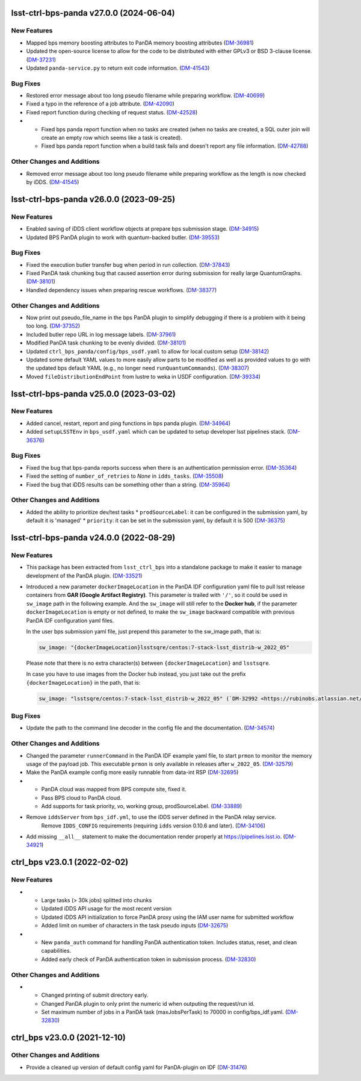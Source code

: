 lsst-ctrl-bps-panda v27.0.0 (2024-06-04)
========================================

New Features
------------

- Mapped bps memory boosting attributes to PanDA memory boosting attributes (`DM-36981 <https://rubinobs.atlassian.net/browse/DM-36981>`_)
- Updated the open-source license to allow for the code to be distributed with either GPLv3 or BSD 3-clause license. (`DM-37231 <https://rubinobs.atlassian.net/browse/DM-37231>`_)
- Updated ``panda-service.py`` to return exit code information. (`DM-41543 <https://rubinobs.atlassian.net/browse/DM-41543>`_)


Bug Fixes
---------

- Restored error message about too long pseudo filename while preparing workflow. (`DM-40699 <https://rubinobs.atlassian.net/browse/DM-40699>`_)
- Fixed a typo in the reference of a job attribute. (`DM-42090 <https://rubinobs.atlassian.net/browse/DM-42090>`_)
- Fixed report function during checking of request status. (`DM-42528 <https://rubinobs.atlassian.net/browse/DM-42528>`_)
- * Fixed bps panda report function when no tasks are created (when no tasks are created, a SQL outer join will create an empty row which seems like a task is created).
  * Fixed bps panda report function when a build task fails and doesn't report any file information. (`DM-42788 <https://rubinobs.atlassian.net/browse/DM-42788>`_)


Other Changes and Additions
---------------------------

- Removed error message about too long pseudo filename while preparing workflow as the length is now checked by iDDS. (`DM-41545 <https://rubinobs.atlassian.net/browse/DM-41545>`_)


lsst-ctrl-bps-panda v26.0.0 (2023-09-25)
========================================

New Features
------------

- Enabled saving of iDDS client workflow objects at prepare bps submission stage. (`DM-34915 <https://rubinobs.atlassian.net/browse/DM-34915>`_)
- Updated BPS PanDA plugin to work with quantum-backed butler. (`DM-39553 <https://rubinobs.atlassian.net/browse/DM-39553>`_)


Bug Fixes
---------

- Fixed the execution butler transfer bug when period in run collection. (`DM-37843 <https://rubinobs.atlassian.net/browse/DM-37843>`_)
- Fixed PanDA task chunking bug that caused assertion error during submission for really large QuantumGraphs. (`DM-38101 <https://rubinobs.atlassian.net/browse/DM-38101>`_)
- Handled dependency issues when preparing rescue workflows. (`DM-38377 <https://rubinobs.atlassian.net/browse/DM-38377>`_)


Other Changes and Additions
---------------------------

- Now print out pseudo_file_name in the bps PanDA plugin to simplify debugging if there is a problem with it being too long. (`DM-37352 <https://rubinobs.atlassian.net/browse/DM-37352>`_)
- Included butler repo URL in log message labels. (`DM-37961 <https://rubinobs.atlassian.net/browse/DM-37961>`_)
- Modified PanDA task chunking to be evenly divided. (`DM-38101 <https://rubinobs.atlassian.net/browse/DM-38101>`_)
- Updated ``ctrl_bps_panda/config/bps_usdf.yaml`` to allow for local custom setup (`DM-38142 <https://rubinobs.atlassian.net/browse/DM-38142>`_)
- Updated some default YAML values to more easily allow parts to be
  modified as well as provided values to go with the updated bps
  default YAML (e.g., no longer need ``runQuantumCommands``). (`DM-38307 <https://rubinobs.atlassian.net/browse/DM-38307>`_)
- Moved ``fileDistributionEndPoint`` from lustre to weka in USDF configuration. (`DM-39334 <https://rubinobs.atlassian.net/browse/DM-39334>`_)


lsst-ctrl-bps-panda v25.0.0 (2023-03-02)
========================================

New Features
------------

- Added cancel, restart, report and ping functions in bps panda plugin. (`DM-34964 <https://rubinobs.atlassian.net/browse/DM-34964>`_)
- Added ``setupLSSTEnv`` in ``bps_usdf.yaml`` which can be updated to setup developer lsst pipelines stack. (`DM-36376 <https://rubinobs.atlassian.net/browse/DM-36376>`_)


Bug Fixes
---------

- Fixed the bug that bps-panda reports success when there is an authentication permission error. (`DM-35364 <https://rubinobs.atlassian.net/browse/DM-35364>`_)
- Fixed the setting of ``number_of_retries`` to `None` in ``idds_tasks``. (`DM-35508 <https://rubinobs.atlassian.net/browse/DM-35508>`_)
- Fixed the bug that iDDS results can be something other than a string. (`DM-35964 <https://rubinobs.atlassian.net/browse/DM-35964>`_)


Other Changes and Additions
---------------------------

- Added the ability to prioritize dev/test tasks
  * ``prodSourceLabel``: it can be configured in the submission yaml, by default it is 'managed'
  * ``priority``: it can be set in the submission yaml, by default it is 500 (`DM-36375 <https://rubinobs.atlassian.net/browse/DM-36375>`_)


lsst-ctrl-bps-panda v24.0.0 (2022-08-29)
========================================

New Features
------------

- This package has been extracted from ``lsst_ctrl_bps`` into a standalone package to make it easier to manage development of the PanDA plugin.
  (`DM-33521 <https://rubinobs.atlassian.net/browse/DM-33521>`_)
- Introduced a new parameter ``dockerImageLocation`` in the PanDA IDF configuration yaml file to pull lsst release containers from **GAR (Google Artifact Registry)**. This parameter is trailed with ``'/'``, so it could be used in ``sw_image`` path in the following example. And the ``sw_image`` will still refer to the **Docker hub**, if the parameter ``dockerImageLocation`` is empty or not defined, to make the ``sw_image`` backward compatible with previous PanDA IDF configuration yaml files.

  In the user bps submission yaml file, just prepend this parameter to the sw_image path, that is:

  .. code-block:: YAML

     sw_image: "{dockerImageLocation}lsstsqre/centos:7-stack-lsst_distrib-w_2022_05"

  Please note that there is no extra character(s) between ``{dockerImageLocation}`` and ``lsstsqre``.

  In case you have to use images from the Docker hub instead, you just take out the prefix ``{dockerImageLocation}`` in the path, that is:

  .. code-block:: YAML

     sw_image: "lsstsqre/centos:7-stack-lsst_distrib-w_2022_05" (`DM-32992 <https://rubinobs.atlassian.net/browse/DM-32992>`_)

Bug Fixes
---------

- Update the path to the command line decoder in the config file and the documentation. (`DM-34574 <https://rubinobs.atlassian.net/browse/DM-34574>`_)


Other Changes and Additions
---------------------------

- Changed the parameter ``runnerCommand`` in the PanDA IDF example yaml file, to start ``prmon`` to monitor the memory usage of the payload job.
  This executable ``prmon`` is only available in releases after ``w_2022_05``. (`DM-32579 <https://rubinobs.atlassian.net/browse/DM-32579>`_)
- Make the PanDA example config more easily runnable from data-int RSP (`DM-32695 <https://rubinobs.atlassian.net/browse/DM-32695>`_)

- * PanDA cloud was mapped from BPS compute site, fixed it.
  * Pass BPS cloud to PanDA cloud.
  * Add supports for task priority, vo, working group, prodSourceLabel. (`DM-33889 <https://rubinobs.atlassian.net/browse/DM-33889>`_)
- Remove ``iddsServer`` from ``bps_idf.yml``, to use the iDDS server defined in the PanDA relay service.
   Remove ``IDDS_CONFIG`` requirements (requiring ``idds`` version 0.10.6 and later). (`DM-34106 <https://rubinobs.atlassian.net/browse/DM-34106>`_)
- Add missing ``__all__`` statement to make the documentation render properly at https://pipelines.lsst.io. (`DM-34921 <https://rubinobs.atlassian.net/browse/DM-34921>`_)

ctrl_bps v23.0.1 (2022-02-02)
=============================

New Features
------------

- * Large tasks (> 30k jobs) splitted into chunks
  * Updated iDDS API usage for the most recent version
  * Updated iDDS API initialization to force PanDA proxy using the IAM user name for submitted workflow
  * Added limit on number of characters in the task pseudo inputs (`DM-32675 <https://rubinobs.atlassian.net/browse/DM-32675>`_)
- * New ``panda_auth`` command for handling PanDA authentication token.
    Includes status, reset, and clean capabilities.
  * Added early check of PanDA authentication token in submission process. (`DM-32830 <https://rubinobs.atlassian.net/browse/DM-32830>`_)

Other Changes and Additions
---------------------------

- * Changed printing of submit directory early.
  * Changed PanDA plugin to only print the numeric id when outputing the request/run id.
  * Set maximum number of jobs in a PanDA task (maxJobsPerTask) to 70000 in config/bps_idf.yaml. (`DM-32830 <https://rubinobs.atlassian.net/browse/DM-32830>`_)

ctrl_bps v23.0.0 (2021-12-10)
=============================

Other Changes and Additions
---------------------------

- Provide a cleaned up version of default config yaml for PanDA-plugin on IDF (`DM-31476 <https://rubinobs.atlassian.net/browse/DM-31476>`_)
